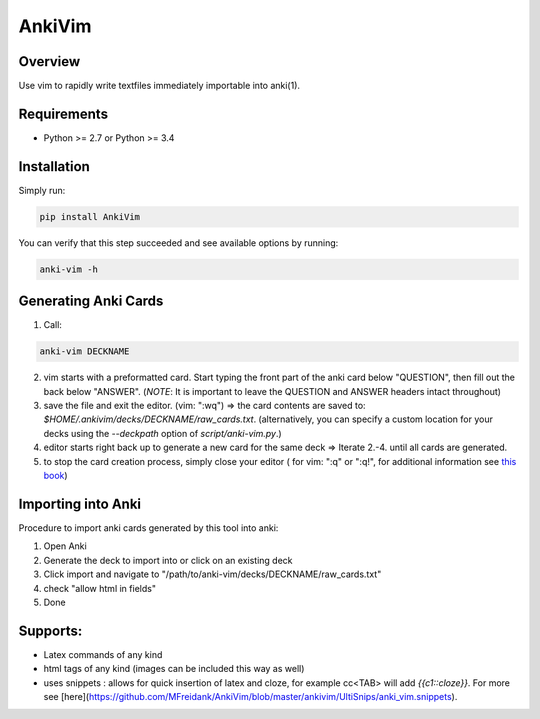 ==================
AnkiVim
==================
|Build Status|
|Health_|
|Coverage_|
|Pypi_|


Overview
========

Use vim to rapidly write textfiles immediately importable into anki(1).

Requirements
============
* Python >= 2.7 or Python >= 3.4

Installation
============

Simply run:

.. code-block:: python

    pip install AnkiVim


You can verify that this step succeeded and see available options by running:

.. code-block:: python

    anki-vim -h


Generating Anki Cards
=====================

1. Call: 

.. code-block:: python

    anki-vim DECKNAME

2. vim starts with a preformatted card.
   Start typing the front part of the anki card below "QUESTION", then fill out 
   the back below "ANSWER". 
   (*NOTE*: It is important to leave the QUESTION and ANSWER headers intact throughout)

3. save the file and exit the editor. (vim: ":wq") => the card contents are saved to: 
   `$HOME/.ankivim/decks/DECKNAME/raw_cards.txt`.
   (alternatively, you can specify a custom location for your decks using 
   the `--deckpath` option of `script/anki-vim.py`.)

4. editor starts right back up to generate a new card for the same deck => Iterate 2.-4. until all cards are generated.

5. to stop the card creation process, simply close your editor ( for vim: ":q" or ":q!", for additional information see
   `this book <https://www.amazon.com/How-Exit-Vim-Chris-Worfolk-ebook/dp/B01N5M1U6W>`_)

Importing into Anki
=====================

Procedure to import anki cards generated by this tool into anki:

1. Open Anki

2. Generate the deck to import into or click on an existing deck

3. Click import and navigate to
   "/path/to/anki-vim/decks/DECKNAME/raw_cards.txt"

4. check "allow html in fields"

5. Done


Supports:
=========
* Latex commands of any kind
* html tags of any kind (images can be included this way as well)
* uses snippets : allows for quick insertion of latex and cloze, for example cc<TAB> will add `{{c1::cloze}}`. For more see [here](https://github.com/MFreidank/AnkiVim/blob/master/ankivim/UltiSnips/anki_vim.snippets).

.. |Build Status| image:: https://app.travis-ci.com/MFreidank/AnkiVim.svg?branch=master
   :target: https://app.travis-ci.com/MFreidank/AnkiVim.svg?branch=master

.. |Coverage_| image:: https://coveralls.io/repos/github/MFreidank/AnkiVim/badge.svg
   :target: https://coveralls.io/github/MFreidank/AnkiVim
   :alt: Coverage

.. |Health_| image:: https://api.codacy.com/project/badge/Grade/d0d6624881c0415fb72999e355741e2b    
   :target: https://www.codacy.com/app/MFreidank/AnkiVim?utm_source=github.com&amp;utm_medium=referral&amp;utm_content=MFreidank/AnkiVim&amp;utm_campaign=Badge_Grade
   :alt: Health

.. |Pypi_| image:: https://badge.fury.io/py/AnkiVim.svg
    :target: https://badge.fury.io/py/AnkiVim
